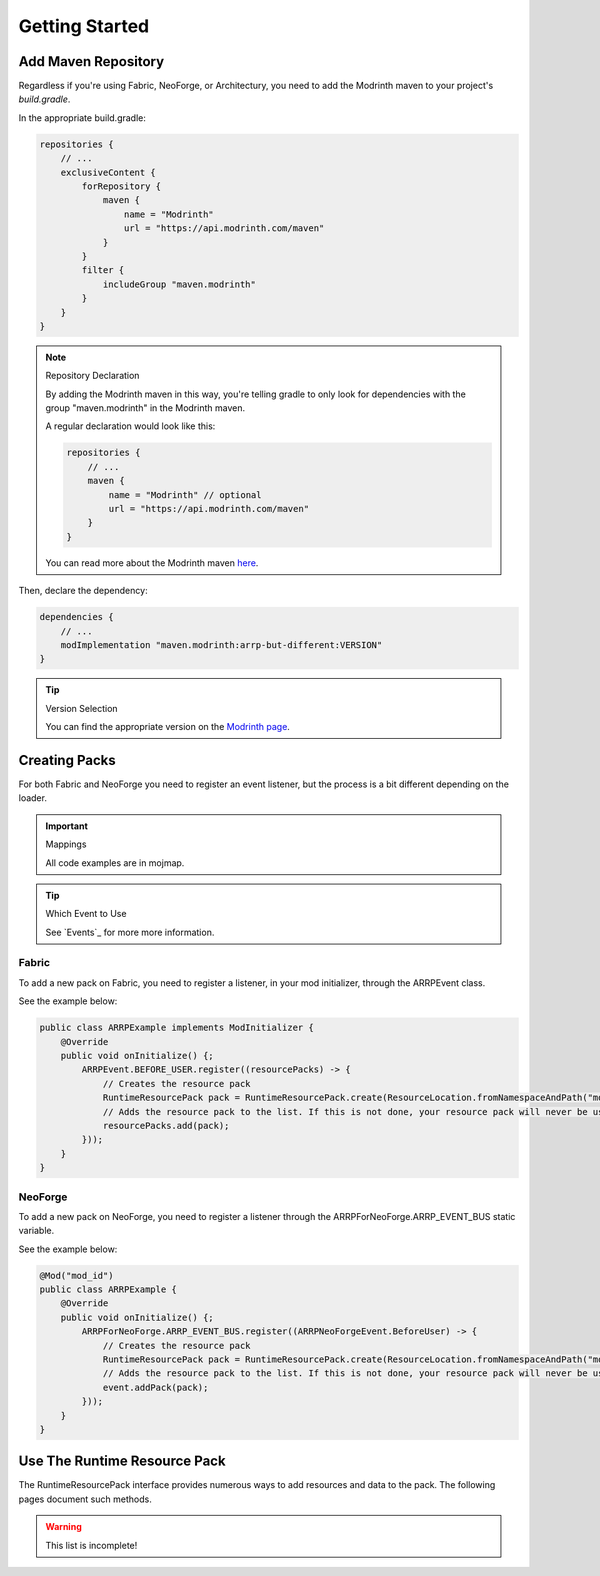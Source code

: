 ===============
Getting Started
===============

Add Maven Repository
====================

Regardless if you're using Fabric, NeoForge, or Architectury, you need to add
the Modrinth maven to your project's *build.gradle*.

In the appropriate build.gradle:

.. code-block:: groovy

    repositories {
        // ...
        exclusiveContent {
            forRepository {
                maven {
                    name = "Modrinth"
                    url = "https://api.modrinth.com/maven"
                }
            }
            filter {
                includeGroup "maven.modrinth"
            }
        }
    }

.. note:: Repository Declaration

    By adding the Modrinth maven in this way, you're telling gradle to only look
    for dependencies with the group "maven.modrinth" in the Modrinth maven.

    A regular declaration would look like this:

    .. code-block:: groovy

        repositories {
            // ...
            maven {
                name = "Modrinth" // optional
                url = "https://api.modrinth.com/maven"
            }
        }

    You can read more about the Modrinth maven `here <https://support.modrinth.com/en/articles/8801191-modrinth-maven>`_.

Then, declare the dependency:

.. code-block:: groovy

    dependencies {
        // ...
        modImplementation "maven.modrinth:arrp-but-different:VERSION"
    }

.. tip:: Version Selection

    You can find the appropriate version on the `Modrinth page <https://modrinth.com/project/arrp-but-different/versions>`_.

Creating Packs
==============

For both Fabric and NeoForge you need to register an event listener, but the process is a bit different
depending on the loader.

.. important:: Mappings

    All code examples are in mojmap.

.. tip:: Which Event to Use

    See `Events`_ for more more information.

Fabric
------

To add a new pack on Fabric, you need to register a listener, in your mod initializer, through the
ARRPEvent class.

See the example below:

.. code-block:: java

    public class ARRPExample implements ModInitializer {
        @Override
        public void onInitialize() {;
            ARRPEvent.BEFORE_USER.register((resourcePacks) -> {
                // Creates the resource pack
                RuntimeResourcePack pack = RuntimeResourcePack.create(ResourceLocation.fromNamespaceAndPath("mod_id", "example_pack"));
                // Adds the resource pack to the list. If this is not done, your resource pack will never be used and will not load.
                resourcePacks.add(pack);
            }));
        }
    }

NeoForge
--------

To add a new pack on NeoForge, you need to register a listener through the ARRPForNeoForge.ARRP_EVENT_BUS
static variable.

See the example below:

.. code-block:: java

    @Mod("mod_id")
    public class ARRPExample {
        @Override
        public void onInitialize() {;
            ARRPForNeoForge.ARRP_EVENT_BUS.register((ARRPNeoForgeEvent.BeforeUser) -> {
                // Creates the resource pack
                RuntimeResourcePack pack = RuntimeResourcePack.create(ResourceLocation.fromNamespaceAndPath("mod_id", "example_pack"));
                // Adds the resource pack to the list. If this is not done, your resource pack will never be used and will not load.
                event.addPack(pack);
            }));
        }
    }

Use The Runtime Resource Pack
=============================

The RuntimeResourcePack interface provides numerous ways to add resources and data to the pack. The
following pages document such methods.

.. warning:: This list is incomplete!
